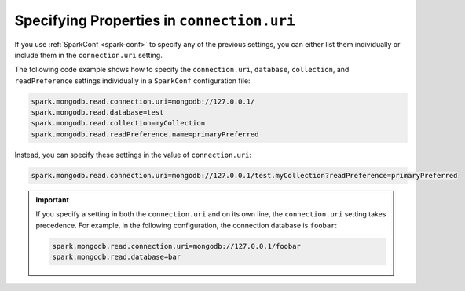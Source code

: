 Specifying Properties in ``connection.uri``
-------------------------------------------

If you use :ref:`SparkConf <spark-conf>` to specify any of the previous settings, you
can either list them individually or include them in the ``connection.uri`` setting.

The following code example shows how to specify the ``connection.uri``,
``database``, ``collection``, and ``readPreference`` settings individually in a
``SparkConf`` configuration file:

.. code:: cfg

   spark.mongodb.read.connection.uri=mongodb://127.0.0.1/
   spark.mongodb.read.database=test
   spark.mongodb.read.collection=myCollection
   spark.mongodb.read.readPreference.name=primaryPreferred

Instead, you can specify these settings in the value of ``connection.uri``:

.. code:: cfg

  spark.mongodb.read.connection.uri=mongodb://127.0.0.1/test.myCollection?readPreference=primaryPreferred

.. important::

   If you specify a setting in both the ``connection.uri`` and on its own line,
   the ``connection.uri`` setting takes precedence.
   For example, in the following configuration, the connection
   database is ``foobar``:

   .. code:: cfg

      spark.mongodb.read.connection.uri=mongodb://127.0.0.1/foobar
      spark.mongodb.read.database=bar
